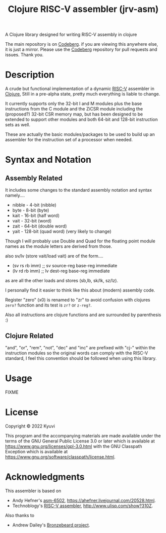  #+TITLE: Clojure RISC-V assembler (jrv-asm)
 # #+STARTUP: content


A Clojure library designed for writing RISC-V assembly in clojure

The main repository is on [[https://codeberg.org/Kyuvi/jrv-asm][Codeberg]]. if you are viewing this anywhere else, it is just a mirror. Please use the [[https://codeberg.org/Kyuvi/jrv-asm][Codeberg]] repository for pull requests and issues. Thank you.

* Description
A crude but functional implementation of a dynamic [[https://en.wikipedia.org/wiki/Riscv][RISC-V]] assembler in [[https://en.wikipedia.org/wiki/Clojure][Clojure]], Still in a pre-alpha state, pretty much everything is liable to change.

It currently supports only the 32-bit I and M modules plus the base instructions from the C module and the ZiCSR module including the (proposed?) 32-bit CSR memory map, but has been designed to be extended to support other modules and both 64-bit and 128-bit instruction sets as well.

These are actually the basic modules/packages to be used to build up an assembler for the instruction set of a processor when needed.

# It is not optimized for using compressed instructions, and when using the "I-C-32-RV" module, unless compressed instructions are explicitly used, the compressed instructions are only used for resolved immediates (labels), i.e. compressed instructions will only be used for backward branches if possible.


* Syntax and Notation
** Assembly Related
It includes some changes to the standard assembly notation and syntax namely....
- nibble - 4-bit (nibble)
- byte - 8-bit   (byte)
- kait - 16-bit  (half word)
- vait - 32-bit  (word)
- zait - 64-bit  (double word)
- yait - 128-bit (quad word) (very likely to change)

Though I will probably use Double and Quad for the floating point module names as the module letters are derived from those.

also sv/lv (store vait/load vait) are of the form....
- (sv rs rb imm) ;; sv source-reg base-reg immediate
- (lv rd rb imm) ;; lv dest-reg base-reg immediate

as are all the other loads and stores (sb,lb, sk/lk, sz/lz).

I personally find it easier to think like this about (modern) assembly code.

Register "zero" (x0) is renamed to "zr" to avoid confusion with clojures =zero?=
function and its test is =zr?= or =z-reg?=.

Also all instructions are clojure functions and are surrounded by parenthesis :)


** Clojure Related
"and", "or", "rem", "not", "dec" and "inc" are prefixed with "cj-" within the instruction modules so the original words can comply with the RISC-V standard, I feel this convention should be followed when using this library.


* Usage

FIXME

* License

Copyright © 2022 Kyuvi

This program and the accompanying materials are made available under the
terms of the GNU General Public License 3.0 or later which is available at
https://www.gnu.org/licenses/gpl-3.0.html
 with the GNU Classpath Exception which is available at https://www.gnu.org/software/classpath/license.html.


* Acknowledgments
This assembler is based on
- Andy Hefner's [[https://github.com/ahefner/asm6502][asm-6502]], https://ahefner.livejournal.com/20528.html.
- Technoblogy's [[https://github.com/technoblogy/lisp-riscv-assembler][RISC-V assembler]], http://www.ulisp.com/show?310Z.

Also thanks to
- Andrew Dailey's [[https://github.com/theandrew168/bronzebeard][Bronzebeard project]].

